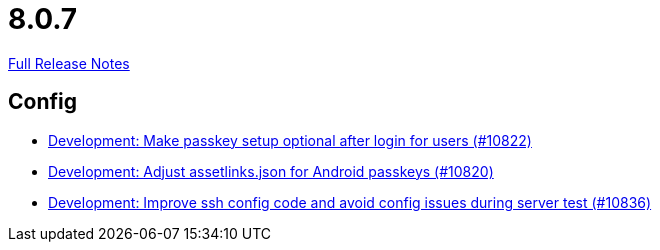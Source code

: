 // SPDX-FileCopyrightText: 2023 Artemis Changelog Contributors
//
// SPDX-License-Identifier: CC-BY-SA-4.0

= 8.0.7

link:https://github.com/ls1intum/Artemis/releases/tag/8.0.7[Full Release Notes]

== Config

* link:https://www.github.com/ls1intum/Artemis/commit/d9478134b3473684a9e107e3a3f890f815d405e6/[Development: Make passkey setup optional after login for users (#10822)]
* link:https://www.github.com/ls1intum/Artemis/commit/996666916b5bdda691994ba262b3e97022ae3aaa/[Development: Adjust assetlinks.json for Android passkeys (#10820)]
* link:https://www.github.com/ls1intum/Artemis/commit/b2079a796315775b791e27a94b4cfded4a7e215f/[Development: Improve ssh config code and avoid config issues during server test (#10836)]
